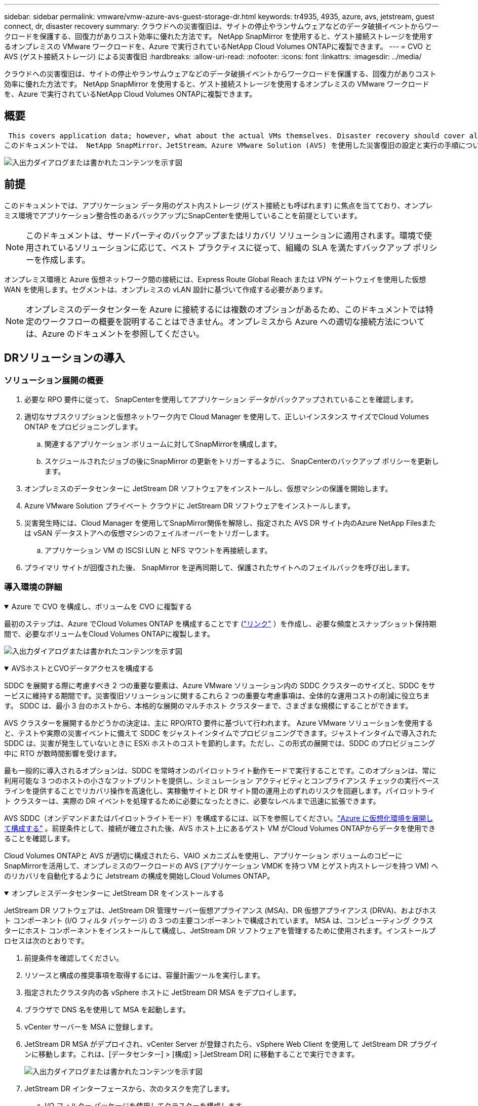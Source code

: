 ---
sidebar: sidebar 
permalink: vmware/vmw-azure-avs-guest-storage-dr.html 
keywords: tr4935, 4935, azure, avs, jetstream, guest connect, dr, disaster recovery 
summary: クラウドへの災害復旧は、サイトの停止やランサムウェアなどのデータ破損イベントからワークロードを保護する、回復力がありコスト効率に優れた方法です。  NetApp SnapMirror を使用すると、ゲスト接続ストレージを使用するオンプレミスの VMware ワークロードを、Azure で実行されているNetApp Cloud Volumes ONTAPに複製できます。 
---
= CVO と AVS (ゲスト接続ストレージ) による災害復旧
:hardbreaks:
:allow-uri-read: 
:nofooter: 
:icons: font
:linkattrs: 
:imagesdir: ../media/


[role="lead"]
クラウドへの災害復旧は、サイトの停止やランサムウェアなどのデータ破損イベントからワークロードを保護する、回復力がありコスト効率に優れた方法です。  NetApp SnapMirror を使用すると、ゲスト接続ストレージを使用するオンプレミスの VMware ワークロードを、Azure で実行されているNetApp Cloud Volumes ONTAPに複製できます。



== 概要

 This covers application data; however, what about the actual VMs themselves. Disaster recovery should cover all dependent components, including virtual machines, VMDKs, application data, and more. To accomplish this, SnapMirror along with Jetstream can be used to seamlessly recover workloads replicated from on-premises to Cloud Volumes ONTAP while using vSAN storage for VM VMDKs.
このドキュメントでは、 NetApp SnapMirror、JetStream、Azure VMware Solution (AVS) を使用した災害復旧の設定と実行の手順について説明します。

image:dr-cvo-avs-001.png["入出力ダイアログまたは書かれたコンテンツを示す図"]



== 前提

このドキュメントでは、アプリケーション データ用のゲスト内ストレージ (ゲスト接続とも呼ばれます) に焦点を当てており、オンプレミス環境でアプリケーション整合性のあるバックアップにSnapCenterを使用していることを前提としています。


NOTE: このドキュメントは、サードパーティのバックアップまたはリカバリ ソリューションに適用されます。環境で使用されているソリューションに応じて、ベスト プラクティスに従って、組織の SLA を満たすバックアップ ポリシーを作成します。

オンプレミス環境と Azure 仮想ネットワーク間の接続には、Express Route Global Reach または VPN ゲートウェイを使用した仮想 WAN を使用します。セグメントは、オンプレミスの vLAN 設計に基づいて作成する必要があります。


NOTE: オンプレミスのデータセンターを Azure に接続するには複数のオプションがあるため、このドキュメントでは特定のワークフローの概要を説明することはできません。オンプレミスから Azure への適切な接続方法については、Azure のドキュメントを参照してください。



== DRソリューションの導入



=== ソリューション展開の概要

. 必要な RPO 要件に従って、 SnapCenterを使用してアプリケーション データがバックアップされていることを確認します。
. 適切なサブスクリプションと仮想ネットワーク内で Cloud Manager を使用して、正しいインスタンス サイズでCloud Volumes ONTAP をプロビジョニングします。
+
.. 関連するアプリケーション ボリュームに対してSnapMirrorを構成します。
.. スケジュールされたジョブの後にSnapMirror の更新をトリガーするように、 SnapCenterのバックアップ ポリシーを更新します。


. オンプレミスのデータセンターに JetStream DR ソフトウェアをインストールし、仮想マシンの保護を開始します。
. Azure VMware Solution プライベート クラウドに JetStream DR ソフトウェアをインストールします。
. 災害発生時には、Cloud Manager を使用してSnapMirror関係を解除し、指定された AVS DR サイト内のAzure NetApp Filesまたは vSAN データストアへの仮想マシンのフェイルオーバーをトリガーします。
+
.. アプリケーション VM の ISCSI LUN と NFS マウントを再接続します。


. プライマリ サイトが回復された後、 SnapMirror を逆再同期して、保護されたサイトへのフェイルバックを呼び出します。




=== 導入環境の詳細

.Azure で CVO を構成し、ボリュームを CVO に複製する
[%collapsible%open]
====
最初のステップは、Azure でCloud Volumes ONTAP を構成することです (link:vmw-azure-avs-guest-storage.html["リンク"^] ）を作成し、必要な頻度とスナップショット保持期間で、必要なボリュームをCloud Volumes ONTAPに複製します。

image:dr-cvo-avs-002.png["入出力ダイアログまたは書かれたコンテンツを示す図"]

====
.AVSホストとCVOデータアクセスを構成する
[%collapsible%open]
====
SDDC を展開する際に考慮すべき 2 つの重要な要素は、Azure VMware ソリューション内の SDDC クラスターのサイズと、SDDC をサービスに維持する期間です。災害復旧ソリューションに関するこれら 2 つの重要な考慮事項は、全体的な運用コストの削減に役立ちます。  SDDC は、最小 3 台のホストから、本格的な展開のマルチホスト クラスターまで、さまざまな規模にすることができます。

AVS クラスターを展開するかどうかの決定は、主に RPO/RTO 要件に基づいて行われます。 Azure VMware ソリューションを使用すると、テストや実際の災害イベントに備えて SDDC をジャストインタイムでプロビジョニングできます。ジャストインタイムで導入された SDDC は、災害が発生していないときに ESXi ホストのコストを節約します。ただし、この形式の展開では、SDDC のプロビジョニング中に RTO が数時間影響を受けます。

最も一般的に導入されるオプションは、SDDC を常時オンのパイロットライト動作モードで実行することです。このオプションは、常に利用可能な 3 つのホストの小さなフットプリントを提供し、シミュレーション アクティビティとコンプライアンス チェックの実行ベースラインを提供することでリカバリ操作を高速化し、実稼働サイトと DR サイト間の運用上のずれのリスクを回避します。パイロットライト クラスターは、実際の DR イベントを処理するために必要になったときに、必要なレベルまで迅速に拡張できます。

AVS SDDC（オンデマンドまたはパイロットライトモード）を構成するには、以下を参照してください。link:vmw-azure-avs-setup.html["Azure に仮想化環境を展開して構成する"^] 。前提条件として、接続が確立された後、AVS ホスト上にあるゲスト VM がCloud Volumes ONTAPからデータを使用できることを確認します。

Cloud Volumes ONTAPと AVS が適切に構成されたら、VAIO メカニズムを使用し、アプリケーション ボリュームのコピーにSnapMirrorを活用して、オンプレミスのワークロードの AVS (アプリケーション VMDK を持つ VM とゲスト内ストレージを持つ VM) へのリカバリを自動化するように Jetstream の構成を開始しCloud Volumes ONTAP。

====
.オンプレミスデータセンターに JetStream DR をインストールする
[%collapsible%open]
====
JetStream DR ソフトウェアは、JetStream DR 管理サーバー仮想アプライアンス (MSA)、DR 仮想アプライアンス (DRVA)、およびホスト コンポーネント (I/O フィルタ パッケージ) の 3 つの主要コンポーネントで構成されています。 MSA は、コンピューティング クラスターにホスト コンポーネントをインストールして構成し、JetStream DR ソフトウェアを管理するために使用されます。インストールプロセスは次のとおりです。

. 前提条件を確認してください。
. リソースと構成の推奨事項を取得するには、容量計画ツールを実行します。
. 指定されたクラスタ内の各 vSphere ホストに JetStream DR MSA をデプロイします。
. ブラウザで DNS 名を使用して MSA を起動します。
. vCenter サーバーを MSA に登録します。
. JetStream DR MSA がデプロイされ、vCenter Server が登録されたら、vSphere Web Client を使用して JetStream DR プラグインに移動します。これは、[データセンター] > [構成] > [JetStream DR] に移動することで実行できます。
+
image:dr-cvo-avs-003.png["入出力ダイアログまたは書かれたコンテンツを示す図"]

. JetStream DR インターフェースから、次のタスクを完了します。
+
.. I/O フィルター パッケージを使用してクラスターを構成します。
+
image:dr-cvo-avs-004.png["入出力ダイアログまたは書かれたコンテンツを示す図"]

.. リカバリ サイトにある Azure Blob ストレージを追加します。
+
image:dr-cvo-avs-005.png["入出力ダイアログまたは書かれたコンテンツを示す図"]



. アプライアンス タブから必要な数の DR 仮想アプライアンス (DRVA) をデプロイします。
+

NOTE: 容量計画ツールを使用して、必要な DRVA の数を見積もってください。

+
image:dr-cvo-avs-006.png["入出力ダイアログまたは書かれたコンテンツを示す図"]

+
image:dr-cvo-avs-007.png["入出力ダイアログまたは書かれたコンテンツを示す図"]

. 使用可能なデータストアまたは独立した共有 iSCSI ストレージ プールの VMDK を使用して、各 DRVA のレプリケーション ログ ボリュームを作成します。
+
image:dr-cvo-avs-008.png["入出力ダイアログまたは書かれたコンテンツを示す図"]

. [保護されたドメイン] タブで、Azure Blob Storage サイト、DRVA インスタンス、レプリケーション ログに関する情報を使用して、必要な数の保護されたドメインを作成します。保護されたドメインは、一緒に保護され、フェイルオーバー/フェイルバック操作の優先順位が割り当てられている、クラスター内の特定の VM またはアプリケーション VM のセットを定義します。
+
image:dr-cvo-avs-009.png["入出力ダイアログまたは書かれたコンテンツを示す図"]

+
image:dr-cvo-avs-010.png["入出力ダイアログまたは書かれたコンテンツを示す図"]

. 保護する VM を選択し、依存関係に基づいて VM をアプリケーション グループにグループ化します。アプリケーション定義を使用すると、VM のセットを、ブート順序、ブート遅延、およびリカバリ時に実行できるオプションのアプリケーション検証を含む論理グループにグループ化できます。
+

NOTE: 保護されたドメイン内のすべての VM に同じ保護モードが使用されていることを確認します。

+

NOTE: ライトバック (VMDK) モードでは、より高いパフォーマンスが提供されます。

+
image:dr-cvo-avs-011.png["入出力ダイアログまたは書かれたコンテンツを示す図"]

. レプリケーション ログ ボリュームが高性能ストレージに配置されていることを確認します。
+
image:dr-cvo-avs-012.png["入出力ダイアログまたは書かれたコンテンツを示す図"]

. 完了したら、保護されたドメインの「保護の開始」をクリックします。これにより、選択した VM の指定された BLOB ストアへのデータ レプリケーションが開始されます。
+
image:dr-cvo-avs-013.png["入出力ダイアログまたは書かれたコンテンツを示す図"]

. レプリケーションが完了すると、VM の保護ステータスは回復可能としてマークされます。
+
image:dr-cvo-avs-014.png["入出力ダイアログまたは書かれたコンテンツを示す図"]

+

NOTE: フェールオーバー ランブックは、VM をグループ化 (回復グループと呼ばれる) し、ブート順序シーケンスを設定し、CPU/メモリ設定と IP 構成を変更するように構成できます。

. [設定] をクリックし、Runbook の構成リンクをクリックして、Runbook グループを構成します。
+
image:dr-cvo-avs-015.png["入出力ダイアログまたは書かれたコンテンツを示す図"]

. [グループの作成] ボタンをクリックして、新しい Runbook グループの作成を開始します。
+

NOTE: 必要に応じて、画面の下部で、ランブック グループの操作の前後に自動的に実行されるカスタム事前スクリプトと事後スクリプトを適用します。  Runbook スクリプトが管理サーバー上に存在していることを確認します。

+
image:dr-cvo-avs-016.png["入出力ダイアログまたは書かれたコンテンツを示す図"]

. 必要に応じて VM 設定を編集します。ブート シーケンス、ブート遅延 (秒単位で指定)、CPU の数、割り当てるメモリの量など、VM を回復するためのパラメータを指定します。上矢印または下矢印をクリックして、VM のブート シーケンスを変更します。  MAC を保持するためのオプションも提供されています。
+
image:dr-cvo-avs-017.png["入出力ダイアログまたは書かれたコンテンツを示す図"]

. グループ内の個々の VM に対して静的 IP アドレスを手動で構成できます。  VM の NIC ビュー リンクをクリックして、IP アドレス設定を手動で構成します。
+
image:dr-cvo-avs-018.png["入出力ダイアログまたは書かれたコンテンツを示す図"]

. [構成] ボタンをクリックして、それぞれの VM の NIC 設定を保存します。
+
image:dr-cvo-avs-019.png["入出力ダイアログまたは書かれたコンテンツを示す図"]

+
image:dr-cvo-avs-020.png["入出力ダイアログまたは書かれたコンテンツを示す図"]



フェールオーバー ランブックとフェールバック ランブックの両方のステータスが [構成済み] として表示されます。フェールオーバー ランブック グループとフェールバック ランブック グループは、同じ初期 VM グループと設定を使用してペアで作成されます。必要に応じて、それぞれの「詳細」リンクをクリックして変更することで、ランブック グループの設定を個別にカスタマイズできます。

====
.プライベートクラウドに JetStream DR for AVS をインストールする
[%collapsible%open]
====
リカバリ サイト (AVS) のベスト プラクティスは、3 ノードのパイロット ライト クラスターを事前に作成することです。これにより、次のようなリカバリ サイトのインフラストラクチャを事前に構成できます。

* 宛先ネットワークセグメント、ファイアウォール、DHCPやDNSなどのサービスなど
* AVS用JetStream DRのインストール
* ANFボリュームをデータストアなどとして構成する


JetStream DR は、ミッションクリティカルなドメインに対してほぼゼロの RTO モードをサポートします。これらのドメインでは、宛先ストレージが事前にインストールされている必要があります。この場合、ANF が推奨されるストレージ タイプです。


NOTE: セグメント作成を含むネットワーク構成は、オンプレミスの要件に合わせて AVS クラスター上で構成する必要があります。


NOTE: SLA および RTO 要件に応じて、継続的なフェイルオーバー モードまたは通常の (標準) フェイルオーバー モードを使用できます。  RTO をほぼゼロにするには、リカバリサイトで継続的な再水和を開始する必要があります。

. Azure VMware Solution プライベート クラウドに JetStream DR for AVS をインストールするには、実行コマンドを使用します。  Azure ポータルから Azure VMware ソリューションに移動し、プライベート クラウドを選択して、[コマンドの実行] > [パッケージ] > [JSDR.Configuration] を選択します。
+

NOTE: Azure VMware Solution のデフォルトの CloudAdmin ユーザーには、JetStream DR for AVS をインストールするための十分な権限がありません。  Azure VMware Solution では、JetStream DR の Azure VMware Solution 実行コマンドを呼び出すことで、JetStream DR のインストールを簡素化および自動化できます。

+
次のスクリーンショットは、DHCP ベースの IP アドレスを使用したインストールを示しています。

+
image:dr-cvo-avs-021.png["入出力ダイアログまたは書かれたコンテンツを示す図"]

. JetStream DR for AVS のインストールが完了したら、ブラウザを更新します。  JetStream DR UI にアクセスするには、[SDDC データセンター] > [構成] > [JetStream DR] に移動します。
+
image:dr-cvo-avs-022.png["入出力ダイアログまたは書かれたコンテンツを示す図"]

. JetStream DR インターフェースから、次のタスクを完了します。
+
.. オンプレミス クラスターを保護するために使用された Azure Blob Storage アカウントをストレージ サイトとして追加し、スキャン ドメイン オプションを実行します。
.. 表示されるポップアップ ダイアログ ウィンドウで、インポートする保護されたドメインを選択し、そのインポート リンクをクリックします。
+
image:dr-cvo-avs-023.png["入出力ダイアログまたは書かれたコンテンツを示す図"]



. ドメインは回復のためにインポートされます。 [保護されたドメイン] タブに移動し、目的のドメインが選択されていることを確認するか、[保護されたドメインの選択] メニューから目的のドメインを選択します。保護されたドメイン内の回復可能な VM のリストが表示されます。
+
image:dr-cvo-avs-024.png["入出力ダイアログまたは書かれたコンテンツを示す図"]

. 保護されたドメインをインポートした後、DRVA アプライアンスを展開します。
+

NOTE: これらの手順は、CPT が作成した計画を使用して自動化することもできます。

. 利用可能な vSAN または ANF データストアを使用してレプリケーション ログ ボリュームを作成します。
. 保護されたドメインをインポートし、VM の配置に ANF データストアを使用するようにリカバリ VA を構成します。
+
image:dr-cvo-avs-025.png["入出力ダイアログまたは書かれたコンテンツを示す図"]

+

NOTE: 選択したセグメントで DHCP が有効になっており、十分な IP が利用可能であることを確認します。ドメインが回復している間、動的 IP が一時的に使用されます。回復中の各 VM (継続的なリハイドレーションを含む) には個別の動的 IP が必要です。回復が完了すると、IP は解放され、再利用できるようになります。

. 適切なフェイルオーバー オプション (継続的なフェイルオーバーまたはフェイルオーバー) を選択します。この例では、継続的なリハイドレーション (継続的なフェイルオーバー) が選択されています。
+

NOTE: 継続的なフェイルオーバー モードとフェイルオーバー モードは構成の実行タイミングが異なりますが、両方のフェイルオーバー モードは同じ手順で構成されます。災害イベントに応じて、フェイルオーバー手順がまとめて構成され、実行されます。継続的なフェイルオーバーはいつでも構成でき、通常のシステム操作中にバックグラウンドで実行できます。災害イベントが発生すると、継続的なフェイルオーバーが完了し、保護された VM の所有権がリカバリ サイトに即座に転送されます (RTO はほぼゼロ)。

+
image:dr-cvo-avs-026.png["入出力ダイアログまたは書かれたコンテンツを示す図"]



継続的なフェイルオーバー プロセスが開始され、その進行状況を UI から監視できます。  [現在のステップ] セクションの青いアイコンをクリックすると、フェイルオーバー プロセスの現在のステップの詳細を示すポップアップ ウィンドウが表示されます。

====
.フェイルオーバーとフェイルバック
[%collapsible%open]
====
. オンプレミス環境の保護されたクラスターで災害 (部分的または完全な障害) が発生した後、それぞれのアプリケーション ボリュームのSnapMirror関係を解除した後、Jetstream を使用して VM のフェイルオーバーをトリガーできます。
+
image:dr-cvo-avs-027.png["入出力ダイアログまたは書かれたコンテンツを示す図"]

+
image:dr-cvo-avs-028.png["入出力ダイアログまたは書かれたコンテンツを示す図"]

+

NOTE: このステップは簡単に自動化でき、回復プロセスが容易になります。

. AVS SDDC (宛先側) の Jetstream UI にアクセスし、フェイルオーバー オプションをトリガーしてフェイルオーバーを完了します。タスク バーには、フェールオーバー アクティビティの進行状況が表示されます。
+
フェイルオーバーの完了時に表示されるダイアログ ウィンドウでは、フェイルオーバー タスクを計画どおりに実行するか、強制実行するかを指定できます。

+
image:dr-cvo-avs-029.png["入出力ダイアログまたは書かれたコンテンツを示す図"]

+
image:dr-cvo-avs-030.png["入出力ダイアログまたは書かれたコンテンツを示す図"]

+
強制フェールオーバーでは、プライマリ サイトにアクセスできなくなり、保護されたドメインの所有権はリカバリ サイトが直接引き継ぐ必要があると想定されます。

+
image:dr-cvo-avs-031.png["入出力ダイアログまたは書かれたコンテンツを示す図"]

+
image:dr-cvo-avs-032.png["入出力ダイアログまたは書かれたコンテンツを示す図"]

. 継続的なフェイルオーバーが完了すると、タスクの完了を確認するメッセージが表示されます。タスクが完了したら、回復した VM にアクセスして、ISCSI または NFS セッションを構成します。
+

NOTE: フェールオーバー モードが「フェールオーバーで実行中」に変わり、VM のステータスは「回復可能」になります。保護されたドメインのすべての VM が、フェールオーバー ランブック設定で指定された状態で回復サイトで実行されるようになりました。

+

NOTE: フェイルオーバー構成とインフラストラクチャを検証するには、JetStream DR をテスト モード (テスト フェイルオーバー オプション) で操作して、オブジェクト ストアからテスト リカバリ環境への仮想マシンとそのデータのリカバリを観察できます。フェイルオーバー手順をテスト モードで実行すると、その操作は実際のフェイルオーバー プロセスに似たものになります。

+
image:dr-cvo-avs-033.png["入出力ダイアログまたは書かれたコンテンツを示す図"]

. 仮想マシンが復旧されたら、ゲスト内のストレージに対してストレージ ディザスタ リカバリを使用します。この例では、このプロセスを説明するために、SQL サーバーを使用します。
. AVS SDDC 上の回復されたSnapCenter VM にログインし、DR モードを有効にします。
+
.. ブラウザN を使用してSnapCenter UI にアクセスします。
+
image:dr-cvo-avs-034.png["入出力ダイアログまたは書かれたコンテンツを示す図"]

.. [設定] ページで、[設定] > [グローバル設定] > [障害復旧] に移動します。
.. 「災害復旧を有効にする」を選択します。
.. [Apply]をクリックします。
+
image:dr-cvo-avs-035.png["入出力ダイアログまたは書かれたコンテンツを示す図"]

.. [モニター] > [ジョブ] をクリックして、DR ジョブが有効になっているかどうかを確認します。
+

NOTE: ストレージの災害復旧には、 NetApp SnapCenter 4.6 以降を使用する必要があります。以前のバージョンでは、アプリケーション整合性スナップショット ( SnapMirrorを使用して複製) を使用し、災害復旧サイトで以前のバックアップを復旧する必要がある場合は手動復旧を実行する必要があります。



. SnapMirror関係が解除されていることを確認します。
+
image:dr-cvo-avs-036.png["入出力ダイアログまたは書かれたコンテンツを示す図"]

. Cloud Volumes ONTAPからの LUN を、同じドライブ文字を使用して、回復した SQL ゲスト VM に接続します。
+
image:dr-cvo-avs-037.png["入出力ダイアログまたは書かれたコンテンツを示す図"]

. iSCSI イニシエーターを開き、以前の切断されたセッションをクリアし、複製されたCloud Volumes ONTAPボリュームのマルチパスとともに新しいターゲットを追加します。
+
image:dr-cvo-avs-038.png["入出力ダイアログまたは書かれたコンテンツを示す図"]

. すべてのディスクが DR 前に使用されていたのと同じドライブ文字を使用して接続されていることを確認します。
+
image:dr-cvo-avs-039.png["入出力ダイアログまたは書かれたコンテンツを示す図"]

. MSSQL サーバー サービスを再起動します。
+
image:dr-cvo-avs-040.png["入出力ダイアログまたは書かれたコンテンツを示す図"]

. SQL リソースがオンラインに戻っていることを確認します。
+
image:dr-cvo-avs-041.png["入出力ダイアログまたは書かれたコンテンツを示す図"]

+

NOTE: NFSの場合は、マウントコマンドを使用してボリュームを接続し、 `/etc/fstab`エントリ。

+
この時点で、操作を実行でき、ビジネスは正常に継続されます。

+

NOTE: NSX-T 側では、フェイルオーバー シナリオをシミュレートするために、専用の Tier-1 ゲートウェイを別途作成できます。これにより、すべてのワークロードが相互に通信できる一方で、環境内外へのトラフィックのルーティングが不可能となり、相互汚染のリスクなしにトリアージ、封じ込め、または強化タスクを実行できるようになります。この操作はこのドキュメントの範囲外ですが、分離をシミュレートするために簡単に実行できます。



プライマリ サイトが再び稼働したら、フェイルバックを実行できます。  VM 保護は Jetstream によって再開され、 SnapMirror関係を元に戻す必要があります。

. オンプレミス環境を復元します。災害インシデントの種類によっては、保護されたクラスターの構成を復元および/または検証する必要がある場合があります。必要に応じて、JetStream DR ソフトウェアを再インストールする必要があります。
. 復元されたオンプレミス環境にアクセスし、Jetstream DR UI に移動して、適切な保護されたドメインを選択します。保護されたサイトのフェイルバックの準備ができたら、UI でフェイルバック オプションを選択します。
+

NOTE: CPT によって生成されたフェイルバック プランは、VM とそのデータをオブジェクト ストアから元の VMware 環境に戻す作業を開始するためにも使用できます。

+
image:dr-cvo-avs-042.png["入出力ダイアログまたは書かれたコンテンツを示す図"]

+

NOTE: リカバリ サイトで VM を一時停止し、保護サイトで再起動した後の最大遅延を指定します。このプロセスを完了するために必要な時間には、フェールオーバー VM を停止した後のレプリケーションの完了、リカバリ サイトのクリーンアップに必要な時間、保護されたサイトで VM を再作成するために必要な時間が含まれます。  NetApp10 分を推奨します。

+
image:dr-cvo-avs-043.png["入出力ダイアログまたは書かれたコンテンツを示す図"]

. フェイルバック プロセスを完了し、VM 保護とデータの一貫性の再開を確認します。
+
image:dr-cvo-avs-044.png["入出力ダイアログまたは書かれたコンテンツを示す図"]

. VM が回復したら、セカンダリ ストレージをホストから切断し、プライマリ ストレージに接続します。
+
image:dr-cvo-avs-045.png["入出力ダイアログまたは書かれたコンテンツを示す図"]

+
image:dr-cvo-avs-046.png["入出力ダイアログまたは書かれたコンテンツを示す図"]

. MSSQL サーバー サービスを再起動します。
. SQL リソースがオンラインに戻ったことを確認します。
+
image:dr-cvo-avs-047.png["入出力ダイアログまたは書かれたコンテンツを示す図"]

+

NOTE: プライマリ ストレージにフェイルバックするには、逆再同期操作を実行して、関係の方向がフェイルオーバー前と同じであることを確認します。

+

NOTE: 逆再同期操作後にプライマリ ストレージとセカンダリ ストレージの役割を保持するには、逆再同期操作を再度実行します。



このプロセスは、Oracle、同様のデータベース フレーバー、ゲスト接続ストレージを使用するその他のアプリケーションなどにも適用できます。

いつものように、重要なワークロードを本番環境に移行する前に、その回復に必要な手順をテストします。

====


== このソリューションの利点

* SnapMirrorの効率的で復元力のあるレプリケーションを使用します。
* ONTAPスナップショット保持を使用して、利用可能な任意の時点に回復します。
* ストレージ、コンピューティング、ネットワーク、アプリケーションの検証手順から、数百から数千の VM を復旧するために必要なすべての手順を完全に自動化できます。
* SnapCenter は、複製されたボリュームを変更しないクローン作成メカニズムを使用します。
+
** これにより、ボリュームとスナップショットのデータ破損のリスクを回避できます。
** DR テスト ワークフロー中のレプリケーションの中断を回避します。
** 開発/テスト、セキュリティ テスト、パッチおよびアップグレード テスト、修復テストなど、DR 以外のワークフローに DR データを活用します。


* CPU と RAM の最適化により、より小規模なコンピューティング クラスターへのリカバリが可能になり、クラウド コストを削減できます。

